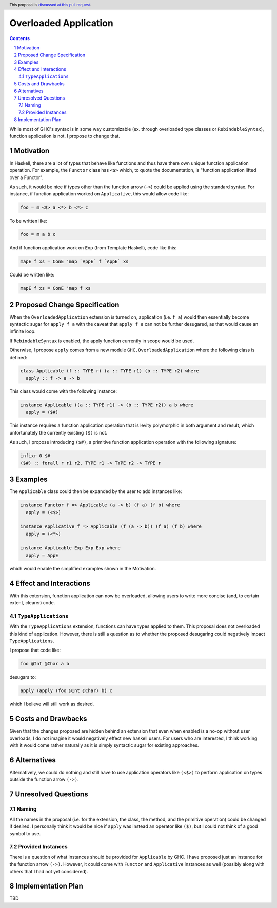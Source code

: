 Overloaded Application
======================

.. author:: Mac Malone
.. date-accepted::
.. proposal-number::
.. ticket-url::
.. implemented::
.. highlight:: haskell
.. header:: This proposal is `discussed at this pull request <https://github.com/ghc-proposals/ghc-proposals/pull/275>`_.
.. sectnum::
.. contents::

While most of GHC's syntax is in some way customizable (ex. through overloaded
type classes or ``RebindableSyntax``), function application is not.
I propose to change that.

Motivation
----------

In Haskell, there are a lot of types that behave like functions and thus
have there own unique function application operation.
For example, the ``Functor`` class has ``<$>`` which, to quote the
documentation, is "function application lifted over a Functor".

As such, it would be nice if types other than the function arrow
(``->``) could be applied using the standard syntax.
For instance, if function application worked on ``Applicative``,
this would allow code like:

.. code-block:: haskell

  foo = m <$> a <*> b <*> c

To be written like:

.. code-block:: haskell

  foo = m a b c

And if function application work on ``Exp`` (from Template Haskell), code like
this:

.. code-block:: haskell

  mapE f xs = ConE 'map `AppE` f `AppE` xs

Could be written like:

.. code-block:: haskell

  mapE f xs = ConE 'map f xs

Proposed Change Specification
-----------------------------

When the ``OverloadedApplication`` extension is turned on, application
(i.e. ``f a``) would then essentially become syntactic sugar for ``apply f a``
with the caveat that ``apply f a`` can not be further desugared, as that would
cause an infinite loop.

If ``RebindableSyntax`` is enabled, the apply function currently in scope would
be used.

Otherwise, I propose ``apply`` comes from a new module
``GHC.OverloadedApplication`` where the following class is defined:

.. code-block:: haskell

  class Applicable (f :: TYPE r) (a :: TYPE r1) (b :: TYPE r2) where
    apply :: f -> a -> b

This class would come with the following instance:

.. code-block:: haskell

  instance Applicable ((a :: TYPE r1) -> (b :: TYPE r2)) a b where
    apply = ($#)

This instance requires a function application operation that is
levity polymorphic in both argument and result, which unfortunately the
currently existing ``($)`` is not.

As such, I propose introducing ``($#)``, a primitive function application
operation with the following signature:

.. code-block:: haskell

  infixr 0 $#
  ($#) :: forall r r1 r2. TYPE r1 -> TYPE r2 -> TYPE r

Examples
--------

The ``Applicable`` class could then be expanded by the user to add instances
like:

.. code-block:: haskell

  instance Functor f => Applicable (a -> b) (f a) (f b) where
    apply = (<$>)

  instance Applicative f => Applicable (f (a -> b)) (f a) (f b) where
    apply = (<*>)

  instance Applicable Exp Exp Exp where
    apply = AppE

which would enable the simplified examples shown in the Motivation.


Effect and Interactions
-----------------------

With this extension, function application can now be overloaded,
allowing users to write more concise (and, to certain extent, clearer)
code.

``TypeApplications``
^^^^^^^^^^^^^^^^^^^^

With the ``TypeApplications`` extension, functions can have types
applied to them.
This proposal does not overloaded this kind of application.
However, there is still a question as to whether the proposed
desugaring could negatively impact ``TypeApplications``.

I propose that code like:

.. code-block:: haskell

  foo @Int @Char a b

desugars to:

.. code-block:: haskell

  apply (apply (foo @Int @Char) b) c

which I believe will still work as desired.


Costs and Drawbacks
-------------------

Given that the changes proposed are hidden behind an extension that even when
enabled is a no-op without user overloads, I do not imagine it would negatively
effect new haskell users.
For users who are interested, I think working with it would come rather
naturally as it is simply syntactic sugar for existing approaches.

Alternatives
------------

Alternatively, we could do nothing and still have to use application operators
like ``(<$>)`` to perform application on types outside the function arrow
``(->)``.


Unresolved Questions
--------------------

Naming
^^^^^^

All the names in the proposal (i.e. for the extension, the class, the method,
and the primitive operation) could be changed if desired.
I personally think it would be nice if ``apply`` was instead an operator like
``($)``, but I could not think of a good symbol to use.

Provided Instances
^^^^^^^^^^^^^^^^^^

There is a question of what instances should be provided for ``Applicable``
by GHC.
I have proposed just an instance for the function arrow ``(->)``.
However, it could come with ``Functor`` and ``Applicative`` instances as well
(possibly along with others that I had not yet considered).

Implementation Plan
-------------------

TBD
